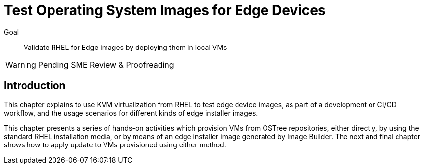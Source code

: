 = Test Operating System Images for Edge Devices

Goal:: 
Validate RHEL for Edge images by deploying them in local VMs

WARNING: Pending SME Review & Proofreading

== Introduction

This chapter explains to use KVM virtualization from RHEL to test edge device images, as part of a development or CI/CD workflow, and the usage scenarios for different kinds of edge installer images.

This chapter presents a series of hands-on activities which provision VMs from OSTree repositories, either directly, by using the standard RHEL installation media, or by means of an edge installer image generated by Image Builder. The next and final chapter shows how to apply update to VMs provisioned using either method.
